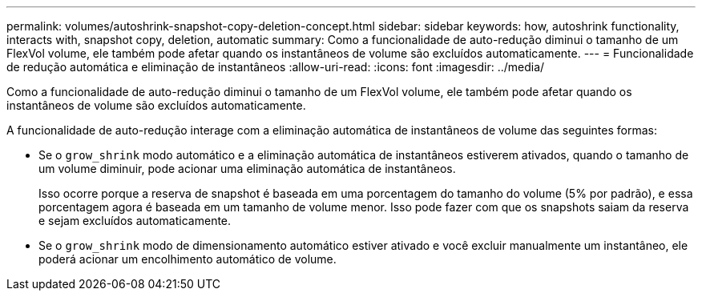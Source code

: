 ---
permalink: volumes/autoshrink-snapshot-copy-deletion-concept.html 
sidebar: sidebar 
keywords: how, autoshrink functionality, interacts with, snapshot copy, deletion, automatic 
summary: Como a funcionalidade de auto-redução diminui o tamanho de um FlexVol volume, ele também pode afetar quando os instantâneos de volume são excluídos automaticamente. 
---
= Funcionalidade de redução automática e eliminação de instantâneos
:allow-uri-read: 
:icons: font
:imagesdir: ../media/


[role="lead"]
Como a funcionalidade de auto-redução diminui o tamanho de um FlexVol volume, ele também pode afetar quando os instantâneos de volume são excluídos automaticamente.

A funcionalidade de auto-redução interage com a eliminação automática de instantâneos de volume das seguintes formas:

* Se o `grow_shrink` modo automático e a eliminação automática de instantâneos estiverem ativados, quando o tamanho de um volume diminuir, pode acionar uma eliminação automática de instantâneos.
+
Isso ocorre porque a reserva de snapshot é baseada em uma porcentagem do tamanho do volume (5% por padrão), e essa porcentagem agora é baseada em um tamanho de volume menor. Isso pode fazer com que os snapshots saiam da reserva e sejam excluídos automaticamente.

* Se o `grow_shrink` modo de dimensionamento automático estiver ativado e você excluir manualmente um instantâneo, ele poderá acionar um encolhimento automático de volume.

